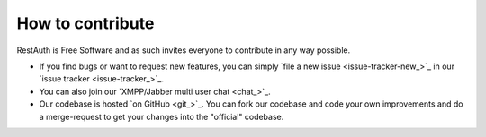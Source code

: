 How to contribute
=================

RestAuth is Free Software and as such invites everyone to contribute in any way possible.

* If you find bugs or want to request new features, you can simply
  `file a new issue <issue-tracker-new_>`_ in our `issue tracker
  <issue-tracker_>`_.
* You can also join our `XMPP/Jabber multi user chat <chat_>`_.
* Our codebase is hosted `on GitHub <git_>`_.  You can fork our codebase and code
  your own improvements and do a merge-request to get your changes into the
  "official" codebase.
